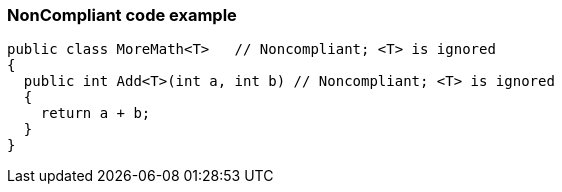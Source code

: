 === NonCompliant code example

[source,text]
----
public class MoreMath<T>   // Noncompliant; <T> is ignored
{
  public int Add<T>(int a, int b) // Noncompliant; <T> is ignored
  {
    return a + b; 
  }
}
----
